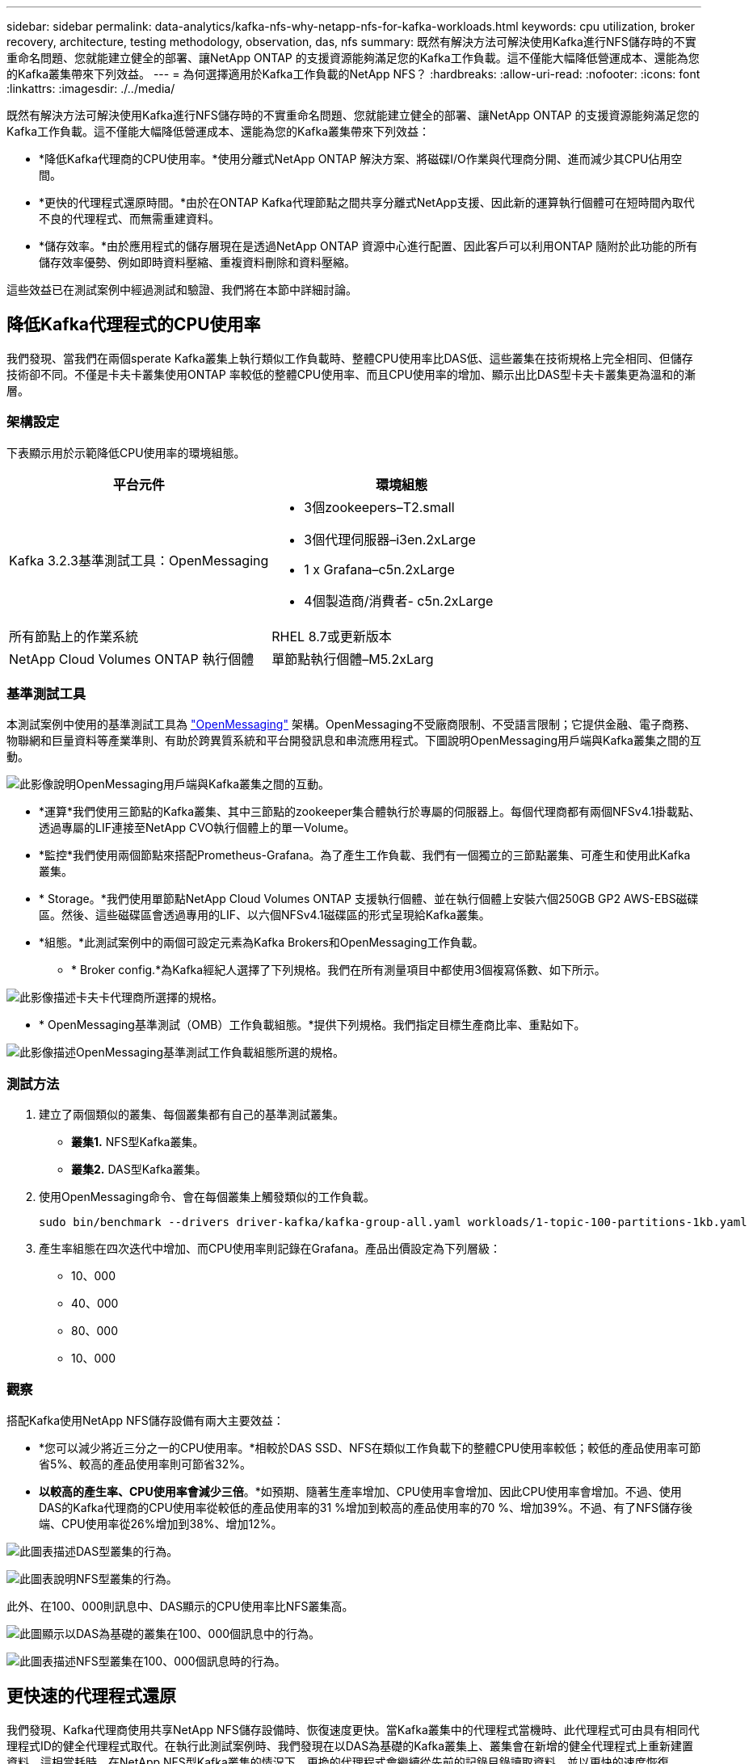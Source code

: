 ---
sidebar: sidebar 
permalink: data-analytics/kafka-nfs-why-netapp-nfs-for-kafka-workloads.html 
keywords: cpu utilization, broker recovery, architecture, testing methodology, observation, das, nfs 
summary: 既然有解決方法可解決使用Kafka進行NFS儲存時的不實重命名問題、您就能建立健全的部署、讓NetApp ONTAP 的支援資源能夠滿足您的Kafka工作負載。這不僅能大幅降低營運成本、還能為您的Kafka叢集帶來下列效益。 
---
= 為何選擇適用於Kafka工作負載的NetApp NFS？
:hardbreaks:
:allow-uri-read: 
:nofooter: 
:icons: font
:linkattrs: 
:imagesdir: ./../media/


[role="lead"]
既然有解決方法可解決使用Kafka進行NFS儲存時的不實重命名問題、您就能建立健全的部署、讓NetApp ONTAP 的支援資源能夠滿足您的Kafka工作負載。這不僅能大幅降低營運成本、還能為您的Kafka叢集帶來下列效益：

* *降低Kafka代理商的CPU使用率。*使用分離式NetApp ONTAP 解決方案、將磁碟I/O作業與代理商分開、進而減少其CPU佔用空間。
* *更快的代理程式還原時間。*由於在ONTAP Kafka代理節點之間共享分離式NetApp支援、因此新的運算執行個體可在短時間內取代不良的代理程式、而無需重建資料。
* *儲存效率。*由於應用程式的儲存層現在是透過NetApp ONTAP 資源中心進行配置、因此客戶可以利用ONTAP 隨附於此功能的所有儲存效率優勢、例如即時資料壓縮、重複資料刪除和資料壓縮。


這些效益已在測試案例中經過測試和驗證、我們將在本節中詳細討論。



== 降低Kafka代理程式的CPU使用率

我們發現、當我們在兩個sperate Kafka叢集上執行類似工作負載時、整體CPU使用率比DAS低、這些叢集在技術規格上完全相同、但儲存技術卻不同。不僅是卡夫卡叢集使用ONTAP 率較低的整體CPU使用率、而且CPU使用率的增加、顯示出比DAS型卡夫卡叢集更為溫和的漸層。



=== 架構設定

下表顯示用於示範降低CPU使用率的環境組態。

|===
| 平台元件 | 環境組態 


| Kafka 3.2.3基準測試工具：OpenMessaging  a| 
* 3個zookeepers–T2.small
* 3個代理伺服器–i3en.2xLarge
* 1 x Grafana–c5n.2xLarge
* 4個製造商/消費者- c5n.2xLarge




| 所有節點上的作業系統 | RHEL 8.7或更新版本 


| NetApp Cloud Volumes ONTAP 執行個體 | 單節點執行個體–M5.2xLarg 
|===


=== 基準測試工具

本測試案例中使用的基準測試工具為 https://openmessaging.cloud/["OpenMessaging"^] 架構。OpenMessaging不受廠商限制、不受語言限制；它提供金融、電子商務、物聯網和巨量資料等產業準則、有助於跨異質系統和平台開發訊息和串流應用程式。下圖說明OpenMessaging用戶端與Kafka叢集之間的互動。

image:kafka-nfs-image8.png["此影像說明OpenMessaging用戶端與Kafka叢集之間的互動。"]

* *運算*我們使用三節點的Kafka叢集、其中三節點的zookeeper集合體執行於專屬的伺服器上。每個代理商都有兩個NFSv4.1掛載點、透過專屬的LIF連接至NetApp CVO執行個體上的單一Volume。
* *監控*我們使用兩個節點來搭配Prometheus-Grafana。為了產生工作負載、我們有一個獨立的三節點叢集、可產生和使用此Kafka叢集。
* * Storage。*我們使用單節點NetApp Cloud Volumes ONTAP 支援執行個體、並在執行個體上安裝六個250GB GP2 AWS-EBS磁碟區。然後、這些磁碟區會透過專用的LIF、以六個NFSv4.1磁碟區的形式呈現給Kafka叢集。
* *組態。*此測試案例中的兩個可設定元素為Kafka Brokers和OpenMessaging工作負載。
+
** * Broker config.*為Kafka經紀人選擇了下列規格。我們在所有測量項目中都使用3個複寫係數、如下所示。




image:kafka-nfs-image9.png["此影像描述卡夫卡代理商所選擇的規格。"]

* * OpenMessaging基準測試（OMB）工作負載組態。*提供下列規格。我們指定目標生產商比率、重點如下。


image:kafka-nfs-image10.png["此影像描述OpenMessaging基準測試工作負載組態所選的規格。"]



=== 測試方法

. 建立了兩個類似的叢集、每個叢集都有自己的基準測試叢集。
+
** *叢集1.* NFS型Kafka叢集。
** *叢集2.* DAS型Kafka叢集。


. 使用OpenMessaging命令、會在每個叢集上觸發類似的工作負載。
+
....
sudo bin/benchmark --drivers driver-kafka/kafka-group-all.yaml workloads/1-topic-100-partitions-1kb.yaml
....
. 產生率組態在四次迭代中增加、而CPU使用率則記錄在Grafana。產品出價設定為下列層級：
+
** 10、000
** 40、000
** 80、000
** 10、000






=== 觀察

搭配Kafka使用NetApp NFS儲存設備有兩大主要效益：

* *您可以減少將近三分之一的CPU使用率。*相較於DAS SSD、NFS在類似工作負載下的整體CPU使用率較低；較低的產品使用率可節省5%、較高的產品使用率則可節省32%。
* *以較高的產生率、CPU使用率會減少三倍*。*如預期、隨著生產率增加、CPU使用率會增加、因此CPU使用率會增加。不過、使用DAS的Kafka代理商的CPU使用率從較低的產品使用率的31 %增加到較高的產品使用率的70 %、增加39%。不過、有了NFS儲存後端、CPU使用率從26%增加到38%、增加12%。


image:kafka-nfs-image11.png["此圖表描述DAS型叢集的行為。"]

image:kafka-nfs-image12.png["此圖表說明NFS型叢集的行為。"]

此外、在100、000則訊息中、DAS顯示的CPU使用率比NFS叢集高。

image:kafka-nfs-image13.png["此圖顯示以DAS為基礎的叢集在100、000個訊息中的行為。"]

image:kafka-nfs-image14.png["此圖表描述NFS型叢集在100、000個訊息時的行為。"]



== 更快速的代理程式還原

我們發現、Kafka代理商使用共享NetApp NFS儲存設備時、恢復速度更快。當Kafka叢集中的代理程式當機時、此代理程式可由具有相同代理程式ID的健全代理程式取代。在執行此測試案例時、我們發現在以DAS為基礎的Kafka叢集上、叢集會在新增的健全代理程式上重新建置資料、這相當耗時。在NetApp NFS型Kafka叢集的情況下、更換的代理程式會繼續從先前的記錄目錄讀取資料、並以更快的速度恢復。



=== 架構設定

下表顯示使用NAS的Kafka叢集環境組態。

|===
| 平台元件 | 環境組態 


| Kafka 3.2.3  a| 
* 3個zookeepers–T2.small
* 3個代理伺服器–i3en.2xLarge
* 1 x Grafana–c5n.2xLarge
* 4個製造商/消費者- c5n.2xLarge
* 1個備份Kafka節點–i3en.2xLarge




| 所有節點上的作業系統 | RHEL8.7或更新版本 


| NetApp Cloud Volumes ONTAP 執行個體 | 單節點執行個體–M5.2xLarge 
|===
下圖說明NAS型Kafka叢集的架構。

image:kafka-nfs-image8.png["此圖說明以NAS為基礎的Kafka叢集架構。"]

* *運算。*三節點Kafka叢集、在專用伺服器上執行三節點zookeeper集合體。每個代理程式都有兩個NFS掛載點、可透過專屬LIF連接至NetApp CVO執行個體上的單一磁碟區。
* *監控* Prometheus-Grafana組合的兩個節點。為了產生工作負載、我們使用獨立的三節點叢集、可產生並使用此Kafka叢集。
* * Storage。*單節點NetApp Cloud Volumes ONTAP 效能實例、執行個體上安裝六個250GB GP2 AWS-EBS磁碟區。然後、這些磁碟區會透過專屬的LIF、以六個NFS磁碟區的形式呈現給Kafka叢集。
* * Broker組態。*此測試案例中的其中一個可設定元素是Kafka Broker。卡夫卡經紀公司選擇了下列規格。。 `replica.lag.time.mx.ms` 設定為高值、因為這會決定從ISR清單中取出特定節點的速度。當您在不良和健全的節點之間切換時，您不希望將該代理ID排除在ISR清單之外。


image:kafka-nfs-image15.png["此影像顯示卡夫卡代理商所選擇的規格。"]



=== 測試方法

. 建立了兩個類似的叢集：
+
** 以EC2為基礎的匯合叢集。
** NetApp NFS型的匯合叢集。


. 建立一個待命的Kafka節點時、其組態與原始Kafka叢集的節點相同。
. 在每個叢集上、都建立了範例主題、並在每個代理程式上填入約110 GB的資料。
+
** *基於EC2的叢集。*會對應一個Kafka Broker資料目錄 `/mnt/data-2` （下圖為叢集1的Broler-1 [left終端機]）。
** * NetApp NFS型叢集。*在NFS點上掛載Kafka Broker資料目錄 `/mnt/data` （下圖為叢集2的Broler-1 [右對講機]）。
+
image:kafka-nfs-image16.png["此影像顯示兩個終端機畫面。"]



. 在每個叢集中、Brocher-1都會終止、以觸發失敗的Broker恢復程序。
. 代理終止後、會將代理IP位址指派為次要IP給待命代理程式。這是必要的、因為Kafka叢集中的代理程式是由下列項目識別：
+
** * IP位址。*指派方式是將故障的代理IP重新指派給待命代理程式。
** * Broker ID。*這是在待命代理程式中設定的 `server.properties`。


. 指派IP後、便會在待命代理程式上啟動Kafka服務。
. 一段時間之後、伺服器記錄會被拉出、以檢查在叢集中的替換節點上建置資料所需的時間。




=== 觀察

Kafka代理商的恢復速度快了將近九倍。相較於使用Kafka叢集中的DAS SSD、使用NetApp NFS共享儲存設備時、恢復故障代理節點所花的時間大幅加快。對於1TB的主題資料、DAS型叢集的恢復時間為48分鐘、而NetApp NFS型Kafka叢集的恢復時間則不到5分鐘。

我們觀察到、以EC2為基礎的叢集花了10分鐘在新的代理節點上重建110GB的資料、而以NFS為基礎的叢集則在3分鐘內完成恢復。我們也在「In（記錄）」中發現、EC2的分割區使用者偏移值為0、而在NFS叢集上、使用者偏移值則是從先前的代理程式中取得。

....
[2022-10-31 09:39:17,747] INFO [LogLoader partition=test-topic-51R3EWs-0000-55, dir=/mnt/kafka-data/broker2] Reloading from producer snapshot and rebuilding producer state from offset 583999 (kafka.log.UnifiedLog$)
[2022-10-31 08:55:55,170] INFO [LogLoader partition=test-topic-qbVsEZg-0000-8, dir=/mnt/data-1] Loading producer state till offset 0 with message format version 2 (kafka.log.UnifiedLog$)
....


==== DAS型叢集

. 備份節點於08：55：53、730開始。
+
image:kafka-nfs-image17.png["此影像顯示DAS型叢集的記錄輸出。"]

. 資料重建程序於09：05：24、860結束。處理110 GB的資料大約需要10分鐘。
+
image:kafka-nfs-image18.png["此影像顯示DAS型叢集的記錄輸出。"]





==== NFS型叢集

. 備份節點於09：39：17、213開始。下方會強調顯示開始記錄項目。
+
image:kafka-nfs-image19.png["此影像顯示NFS型叢集的記錄輸出。"]

. 資料重建程序於09：42：29、115結束。處理110 GB的資料大約需要3分鐘。
+
image:kafka-nfs-image20.png["此影像顯示NFS型叢集的記錄輸出。"]

+
針對包含約1TB資料的代理商重複測試、DAS約需48分鐘、NFS約需3分鐘。結果如下圖所示。

+
image:kafka-nfs-image21.png["此圖表顯示代理程式還原所需的時間、視代理程式載入DAS型叢集或NFS型叢集的資料量而定。"]





== 儲存效率

由於Kafka叢集的儲存層是透過NetApp ONTAP 供應、因此我們獲得ONTAP 了所有的NetApp儲存效率功能。測試結果是在安裝Cloud Volumes ONTAP 了NFS儲存設備的Kafka叢集上產生大量資料。我們可以看到ONTAP 、由於採用了一些功能、空間大幅縮減。



=== 架構設定

下表顯示使用NAS的Kafka叢集環境組態。

|===
| 平台元件 | 環境組態 


| Kafka 3.2.3  a| 
* 3個zookeepers–T2.small
* 3個代理伺服器–i3en.2xLarge
* 1 x Grafana–c5n.2xLarge
* 4個製造商/消費者- c5n.2xLarge *




| 所有節點上的作業系統 | RHEL8.7或更新版本 


| NetApp Cloud Volumes ONTAP 執行個體 | 單節點執行個體–M5.2xLarge 
|===
下圖說明NAS型Kafka叢集的架構。

image:kafka-nfs-image8.png["此圖說明以NAS為基礎的Kafka叢集架構。"]

* *運算*我們使用三節點的Kafka叢集、其中三節點的zookeeper集合體執行於專屬的伺服器上。每個代理商都有兩個NFS掛載點、可透過專屬LIF連接至NetApp CVO執行個體上的單一磁碟區。
* *監控*我們使用兩個節點來搭配Prometheus-Grafana。為了產生工作負載、我們使用了一個獨立的三節點叢集、可以產生和使用這個Kafka叢集。
* * Storage。*我們使用單節點NetApp Cloud Volumes ONTAP 支援執行個體、並在執行個體上安裝六個250GB GP2 AWS-EBS磁碟區。然後、這些磁碟區會透過專用的LIF、以六個NFS磁碟區的形式呈現給Kafka叢集。
* *組態。*此測試案例中的可設定元素是Kafka仲介。


在生產商端點關閉壓縮功能、讓生產商產生高處理量。儲存效率則由運算層來處理。



=== 測試方法

. 卡夫卡叢集已配置上述規格。
. 在叢集上、使用OpenMessaging基準測試工具產生約350 GB的資料。
. 工作負載完成後、會使用ONTAP NetApp System Manager和CLI收集儲存效率統計資料。




=== 觀察

對於使用OMB工具產生的資料、我們發現空間節約約33%、儲存效率比為1.70:1。如下圖所示、所產生資料所使用的邏輯空間為420.3GB、用於保存資料的實體空間為281.7GB。

image:kafka-nfs-image22.png["此映像描述VMDisk的空間節約效益。"]

image:kafka-nfs-image23.png["快照"]

image:kafka-nfs-image24.png["快照"]
